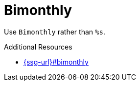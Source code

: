 :navtitle: Bimonthly
:keywords: reference, rule, Bimonthly

= Bimonthly

Use `Bimonthly` rather than `%s`.

.Additional Resources

* link:{ssg-url}#bimonthly[]

